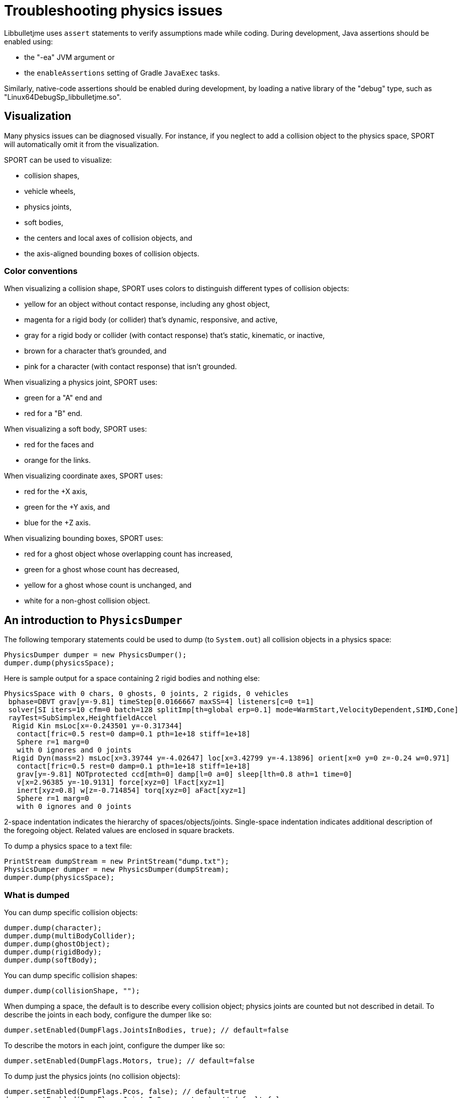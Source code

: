 = Troubleshooting physics issues
:Project: Libbulletjme
:page-pagination:

{Project} uses `assert` statements to verify assumptions made while coding.
During development, Java assertions should be enabled using:

* the "-ea" JVM argument or
* the `enableAssertions` setting of Gradle `JavaExec` tasks.

Similarly, native-code assertions should be enabled during development,
by loading a native library of the "debug" type,
such as "Linux64DebugSp_libbulletjme.so".

== Visualization

Many physics issues can be diagnosed visually.
For instance, if you neglect to add a collision object to the physics space,
SPORT will automatically omit it from the visualization.

SPORT can be used to visualize:

* collision shapes,
* vehicle wheels,
* physics joints,
* soft bodies,
* the centers and local axes of collision objects, and
* the axis-aligned bounding boxes of collision objects.

=== Color conventions

When visualizing a collision shape,
SPORT uses colors to distinguish different types of collision objects:

* yellow for an object without contact response,
  including any ghost object,
* magenta for a rigid body (or collider) that's dynamic, responsive, and active,
* gray for a rigid body or collider
  (with contact response) that's static, kinematic, or inactive,
* brown for a character that's grounded, and
* pink for a character (with contact response) that isn't grounded.

When visualizing a physics joint, SPORT uses:

* green for a "A" end and
* red for a "B" end.

When visualizing a soft body, SPORT uses:

* red for the faces and
* orange for the links.

When visualizing coordinate axes, SPORT uses:

* red for the +X axis,
* green for the +Y axis, and
* blue for the +Z axis.

When visualizing bounding boxes, SPORT uses:

* red for a ghost object whose overlapping count has increased,
* green for a ghost whose count has decreased,
* yellow for a ghost whose count is unchanged, and
* white for a non-ghost collision object.

== An introduction to `PhysicsDumper`

The following temporary statements could be used to dump
(to `System.out`) all collision objects in a physics space:

[source,java]
----
PhysicsDumper dumper = new PhysicsDumper();
dumper.dump(physicsSpace);
----

Here is sample output for a space containing 2 rigid bodies and nothing else:

....
PhysicsSpace with 0 chars, 0 ghosts, 0 joints, 2 rigids, 0 vehicles
 bphase=DBVT grav[y=-9.81] timeStep[0.0166667 maxSS=4] listeners[c=0 t=1]
 solver[SI iters=10 cfm=0 batch=128 splitImp[th=global erp=0.1] mode=WarmStart,VelocityDependent,SIMD,Cone]
 rayTest=SubSimplex,HeightfieldAccel
  Rigid Kin msLoc[x=-0.243501 y=-0.317344]
   contact[fric=0.5 rest=0 damp=0.1 pth=1e+18 stiff=1e+18]
   Sphere r=1 marg=0
   with 0 ignores and 0 joints
  Rigid Dyn(mass=2) msLoc[x=3.39744 y=-4.02647] loc[x=3.42799 y=-4.13896] orient[x=0 y=0 z=-0.24 w=0.971]
   contact[fric=0.5 rest=0 damp=0.1 pth=1e+18 stiff=1e+18]
   grav[y=-9.81] NOTprotected ccd[mth=0] damp[l=0 a=0] sleep[lth=0.8 ath=1 time=0]
   v[x=2.96385 y=-10.9131] force[xyz=0] lFact[xyz=1]
   inert[xyz=0.8] w[z=-0.714854] torq[xyz=0] aFact[xyz=1]
   Sphere r=1 marg=0
   with 0 ignores and 0 joints
....

2-space indentation indicates the hierarchy of spaces/objects/joints.
Single-space indentation indicates additional description
of the foregoing object.
Related values are enclosed in square brackets.

To dump a physics space to a text file:

[source,java]
----
PrintStream dumpStream = new PrintStream("dump.txt");
PhysicsDumper dumper = new PhysicsDumper(dumpStream);
dumper.dump(physicsSpace);
----

=== What is dumped

You can dump specific collision objects:

[source,java]
----
dumper.dump(character);
dumper.dump(multiBodyCollider);
dumper.dump(ghostObject);
dumper.dump(rigidBody);
dumper.dump(softBody);
----

You can dump specific collision shapes:

[source,java]
----
dumper.dump(collisionShape, "");
----

When dumping a space,
the default is to describe every collision object;
physics joints are counted but not described in detail.
To describe the joints in each body, configure the dumper like so:

[source,java]
----
dumper.setEnabled(DumpFlags.JointsInBodies, true); // default=false
----

To describe the motors in each joint, configure the dumper like so:

[source,java]
----
dumper.setEnabled(DumpFlags.Motors, true); // default=false
----

To dump just the physics joints (no collision objects):

[source,java]
----
dumper.setEnabled(DumpFlags.Pcos, false); // default=true
dumper.setEnabled(DumpFlags.JointsInSpaces, true); // default=false
----

Other dump flags can be set to describe the nodes or clusters in each soft body
or the child shapes in each compound collision shape.

== Summary

* During development, enable Java assertions and use debug-enabled libraries.
* SPORT visualization can be used to diagnose issues.
* To obtain detailed information about scenes and physics, use a dumper.
